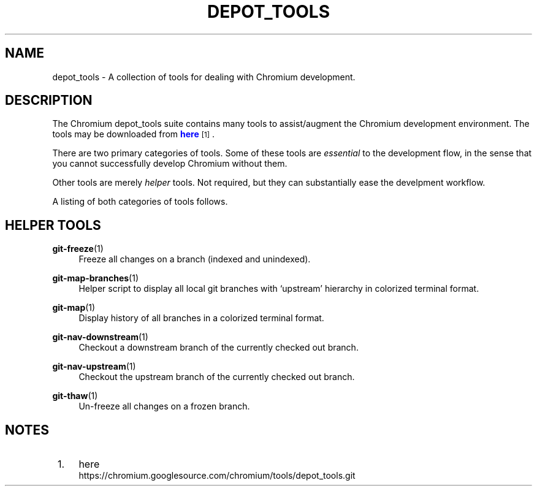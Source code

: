 '\" t
.\"     Title: depot_tools
.\"    Author: [FIXME: author] [see http://docbook.sf.net/el/author]
.\" Generator: DocBook XSL Stylesheets v1.78.1 <http://docbook.sf.net/>
.\"      Date: 03/14/2014
.\"    Manual: Chromium depot_tools Manual
.\"    Source: depot_tools a57ed8f
.\"  Language: English
.\"
.TH "DEPOT_TOOLS" "1" "03/14/2014" "depot_tools a57ed8f" "Chromium depot_tools Manual"
.\" -----------------------------------------------------------------
.\" * Define some portability stuff
.\" -----------------------------------------------------------------
.\" ~~~~~~~~~~~~~~~~~~~~~~~~~~~~~~~~~~~~~~~~~~~~~~~~~~~~~~~~~~~~~~~~~
.\" http://bugs.debian.org/507673
.\" http://lists.gnu.org/archive/html/groff/2009-02/msg00013.html
.\" ~~~~~~~~~~~~~~~~~~~~~~~~~~~~~~~~~~~~~~~~~~~~~~~~~~~~~~~~~~~~~~~~~
.ie \n(.g .ds Aq \(aq
.el       .ds Aq '
.\" -----------------------------------------------------------------
.\" * set default formatting
.\" -----------------------------------------------------------------
.\" disable hyphenation
.nh
.\" disable justification (adjust text to left margin only)
.ad l
.\" -----------------------------------------------------------------
.\" * MAIN CONTENT STARTS HERE *
.\" -----------------------------------------------------------------
.SH "NAME"
depot_tools \- A collection of tools for dealing with Chromium development\&.
.SH "DESCRIPTION"
.sp
The Chromium depot_tools suite contains many tools to assist/augment the Chromium development environment\&. The tools may be downloaded from \m[blue]\fBhere\fR\m[]\&\s-2\u[1]\d\s+2\&.
.sp
There are two primary categories of tools\&. Some of these tools are \fIessential\fR to the development flow, in the sense that you cannot successfully develop Chromium without them\&.
.sp
Other tools are merely \fIhelper\fR tools\&. Not required, but they can substantially ease the develpment workflow\&.
.sp
A listing of both categories of tools follows\&.
.SH "HELPER TOOLS"
.PP
\fBgit-freeze\fR(1)
.RS 4
Freeze all changes on a branch (indexed and unindexed)\&.
.RE
.PP
\fBgit-map-branches\fR(1)
.RS 4
Helper script to display all local git branches with \(oqupstream\(cq hierarchy in colorized terminal format\&.
.RE
.PP
\fBgit-map\fR(1)
.RS 4
Display history of all branches in a colorized terminal format\&.
.RE
.PP
\fBgit-nav-downstream\fR(1)
.RS 4
Checkout a downstream branch of the currently checked out branch\&.
.RE
.PP
\fBgit-nav-upstream\fR(1)
.RS 4
Checkout the upstream branch of the currently checked out branch\&.
.RE
.PP
\fBgit-thaw\fR(1)
.RS 4
Un\-freeze all changes on a frozen branch\&.
.RE
.SH "NOTES"
.IP " 1." 4
here
.RS 4
\%https://chromium.googlesource.com/chromium/tools/depot_tools.git
.RE
